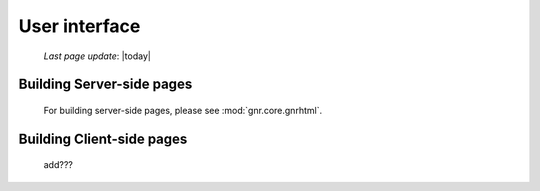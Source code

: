 ==============
User interface
==============

    *Last page update*: |today|
    
Building Server-side pages
==========================

    For building server-side pages, please see :mod:`gnr.core.gnrhtml`.
    
Building Client-side pages
==========================

    add???